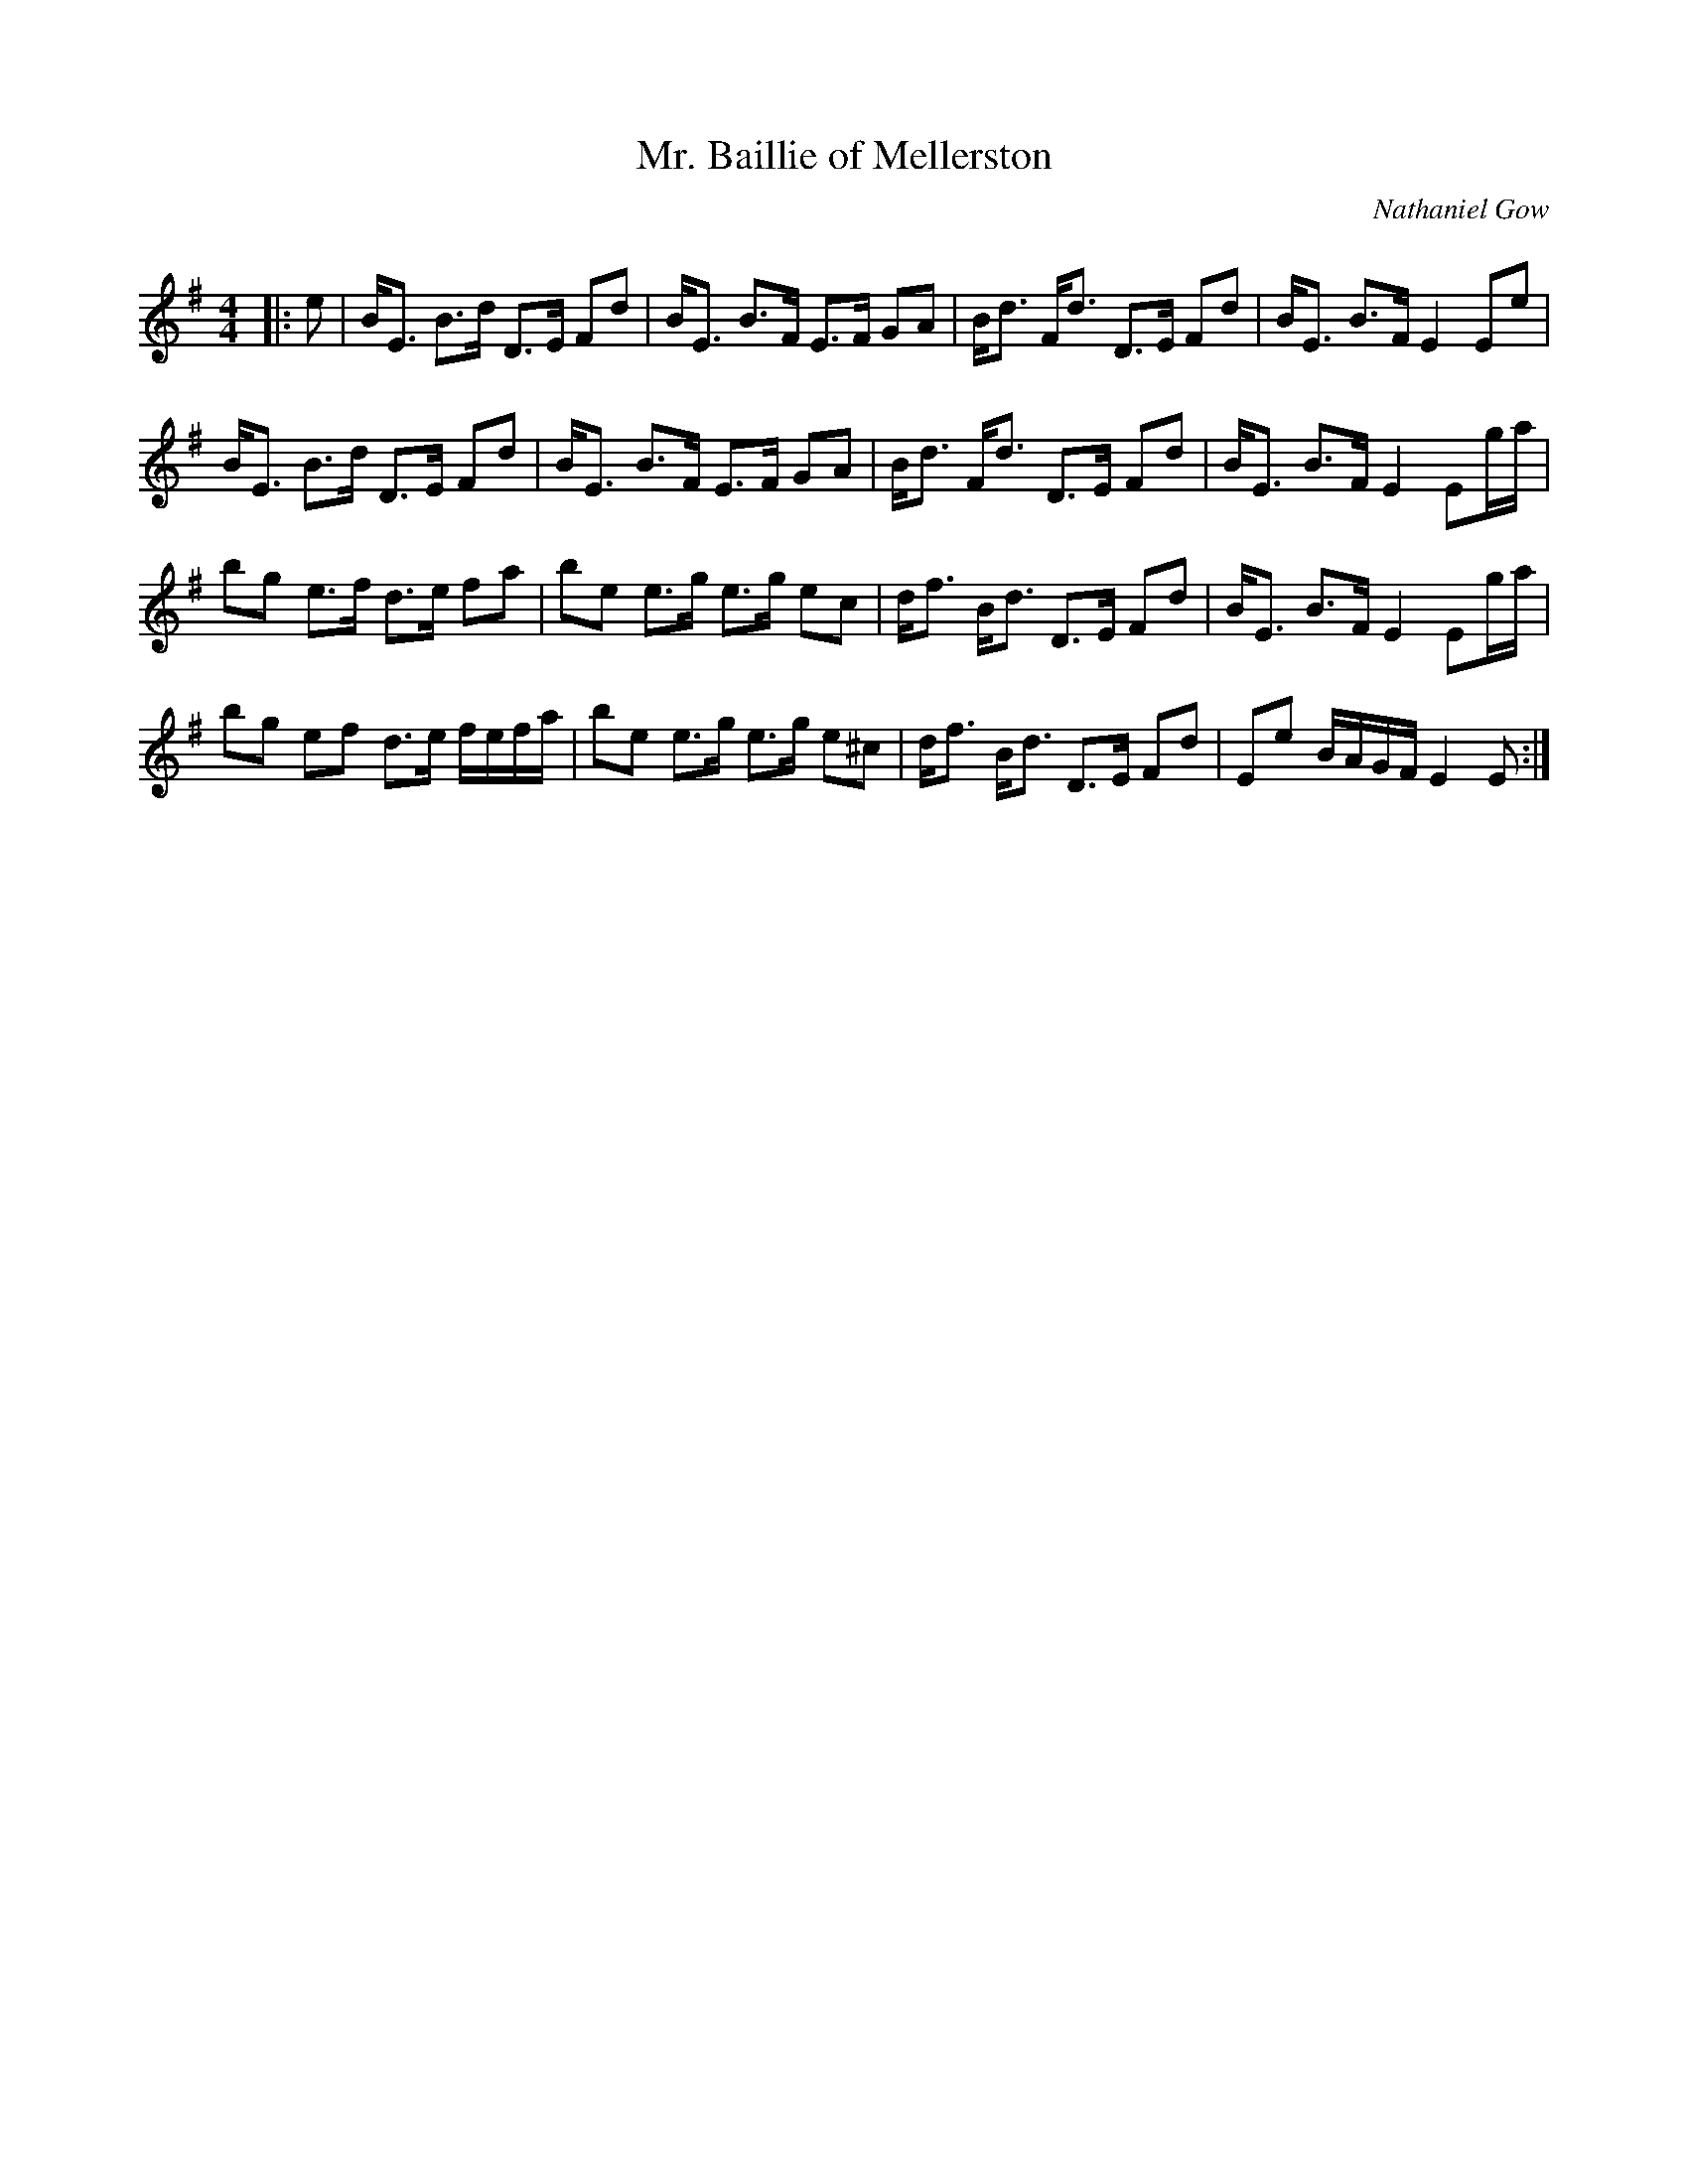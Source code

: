 X:1
T: Mr. Baillie of Mellerston
C:Nathaniel Gow
R:Strathspey
Q: 128
K:Em
M:4/4
L:1/16
|:e2|BE3 B3d D3E F2d2|BE3 B3F E3F G2A2|Bd3 Fd3 D3E F2d2|BE3 B3F E4 E2e2|
BE3 B3d D3E F2d2|BE3 B3F E3F G2A2|Bd3 Fd3 D3E F2d2|BE3 B3F E4 E2ga|
b2g2 e3f d3e f2a2|b2e2 e3g e3g e2c2|df3 Bd3 D3E F2d2|BE3 B3F E4 E2ga|
b2g2 e2f2 d3e fefa|b2e2 e3g e3g e2^c2|df3 Bd3 D3E F2d2|E2e2 BAGF E4 E2:|
